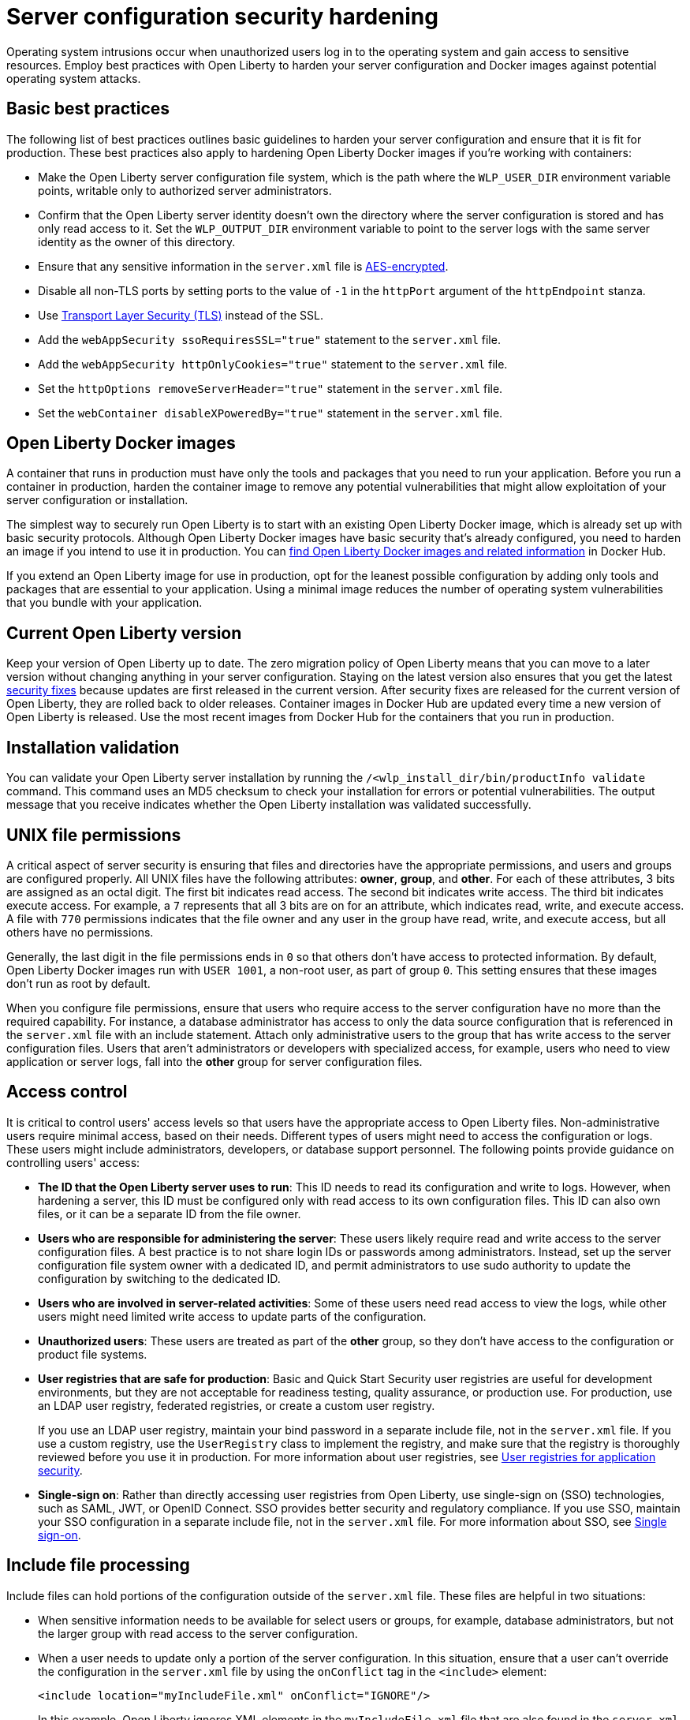 // Copyright (c) 2020 IBM Corporation and others.
// Licensed under Creative Commons Attribution-NoDerivatives
// 4.0 International (CC BY-ND 4.0)
//   https://creativecommons.org/licenses/by-nd/4.0/
//
// Contributors:
//     IBM Corporation
//
:page-description: Operating system intrusions occur when unauthorized users log in to the operating system and gain access to sensitive resources. Employ best practices with Open Liberty to harden your server configuration against potential operating system attacks.
:seo-title: Server configuration security hardening - OpenLiberty.io
:seo-description: Operating system intrusions occur when unauthorized users log in to the operating system and gain access to sensitive resources. Employ best practices with Open Liberty to harden your server configuration against potential operating system attacks.
:page-layout: general-reference
:page-type: general
= Server configuration security hardening

Operating system intrusions occur when unauthorized users log in to the operating system and gain access to sensitive resources.
Employ best practices with Open Liberty to harden your server configuration and Docker images against potential operating system attacks.

[#basic-best-practices]
== Basic best practices

The following list of best practices outlines basic guidelines to harden your server configuration and ensure that it is fit for production.
These best practices also apply to hardening Open Liberty Docker images if you're working with containers:

* Make the Open Liberty server configuration file system, which is the path where the `WLP_USER_DIR` environment variable points, writable only to authorized server administrators.
* Confirm that the Open Liberty server identity doesn’t own the directory where the server configuration is stored and has only read access to it.
Set the `WLP_OUTPUT_DIR` environment variable to point to the server logs with the same server identity as the owner of this directory.
* Ensure that any sensitive information in the `server.xml` file is xref:reference:command/securityUtility-encode.adoc[AES-encrypted].
* Disable all non-TLS ports by setting ports to the value of `-1` in the `httpPort` argument of the `httpEndpoint` stanza.
* Use xref:reference:feature/transportSecurity-1.0.adoc[Transport Layer Security (TLS)] instead of the SSL.
* Add the `webAppSecurity ssoRequiresSSL="true"` statement to the `server.xml` file.
* Add the `webAppSecurity httpOnlyCookies="true"` statement to the `server.xml` file.
* Set the `httpOptions removeServerHeader="true"` statement in the `server.xml` file.
* Set the `webContainer disableXPoweredBy="true"` statement in the `server.xml` file.

[#ol-docker-images]
== Open Liberty Docker images
A container that runs in production must have only the tools and packages that you need to run your application.
Before you run a container in production, harden the container image to remove any potential vulnerabilities that might allow exploitation of your server configuration or installation.

The simplest way to securely run Open Liberty is to start with an existing Open Liberty Docker image, which is already set up with basic security protocols.
Although Open Liberty Docker images have basic security that's already configured, you need to harden an image if you intend to use it in production.
You can https://hub.docker.com/_/open-liberty[find Open Liberty Docker images and related information] in Docker Hub.

If you extend an Open Liberty image for use in production, opt for the leanest possible configuration by adding only tools and packages that are essential to your application.
Using a minimal image reduces the number of operating system vulnerabilities that you bundle with your application.

[#current-version]
== Current Open Liberty version
Keep your version of Open Liberty up to date.
The zero migration policy of Open Liberty means that you can move to a later version without changing anything in your server configuration.
Staying on the latest version also ensures that you get the latest xref:security-vulnerabilities.adoc[security fixes] because updates are first released in the current version.
After security fixes are released for the current version of Open Liberty, they are rolled back to older releases.
Container images in Docker Hub are updated every time a new version of Open Liberty is released.
Use the most recent images from Docker Hub for the containers that you run in production.

[#installation-validation]
== Installation validation
You can validate your Open Liberty server installation by running the `/<wlp_install_dir/bin/productInfo validate` command.
This command uses an MD5 checksum to check your installation for errors or potential vulnerabilities.
The output message that you receive indicates whether the Open Liberty installation was validated successfully.

[#unix-file-permissions]
== UNIX file permissions
A critical aspect of server security is ensuring that files and directories have the appropriate permissions, and users and groups are configured properly.
All UNIX files have the following attributes: *owner*, *group*, and *other*.
For each of these attributes, 3 bits are assigned as an octal digit.
The first bit indicates read access.
The second bit indicates write access.
The third bit indicates execute access.
For example, a `7` represents that all 3 bits are on for an attribute, which indicates read, write, and execute access.
A file with `770` permissions indicates that the file owner and any user in the group have read, write, and execute access, but all others have no permissions.

Generally, the last digit in the file permissions ends in `0` so that others don't have access to protected information.
By default, Open Liberty Docker images run with `USER 1001`, a non-root user, as part of group `0`.
This setting ensures that these images don't run as root by default.

When you configure file permissions, ensure that users who require access to the server configuration have no more than the required capability.
For instance, a database administrator has access to only the data source configuration that is referenced in the `server.xml` file with an include statement.
Attach only administrative users to the group that has write access to the server configuration files.
Users that aren’t administrators or developers with specialized access, for example, users who need to view application or server logs, fall into the *other* group for server configuration files.

[#access-control]
== Access control
It is critical to control users' access levels so that users have the appropriate access to Open Liberty files.
Non-administrative users require minimal access, based on their needs.
Different types of users might need to access the configuration or logs.
These users might include administrators, developers, or database support personnel.
The following points provide guidance on controlling users' access:

* *The ID that the Open Liberty server uses to run*:
This ID needs to read its configuration and write to logs.
However, when hardening a server, this ID must be configured only with read access to its own configuration files.
This ID can also own files, or it can be a separate ID from the file owner.

* *Users who are responsible for administering the server*:
These users likely require read and write access to the server configuration files.
A best practice is to not share login IDs or passwords among administrators.
Instead, set up the server configuration file system owner with a dedicated ID, and permit administrators to use sudo authority to update the configuration by switching to the dedicated ID.

* *Users who are involved in server-related activities*:
Some of these users need read access to view the logs, while other users might need limited write access to update parts of the configuration.

* *Unauthorized users*:
These users are treated as part of the *other* group, so they don't have access to the configuration or product file systems.

* *User registries that are safe for production*:
Basic and Quick Start Security user registries are useful for development environments, but they are not acceptable for readiness testing, quality assurance, or production use.
For production, use an LDAP user registry, federated registries, or create a custom user registry.
+
If you use an LDAP user registry, maintain your bind password in a separate include file, not in the `server.xml` file.
If you use a custom registry, use the `UserRegistry` class to implement the registry, and make sure that the registry is thoroughly reviewed before you use it in production.
For more information about user registries, see xref:user-registries-application-security.adoc[User registries for application security].

* *Single-sign on*:
Rather than directly accessing user registries from Open Liberty, use single-sign on (SSO) technologies, such as SAML, JWT, or OpenID Connect.
SSO provides better security and regulatory compliance.
If you use SSO, maintain your SSO configuration in a separate include file, not in the `server.xml` file.
For more information about SSO, see xref:single-sign-on.adoc[Single sign-on].

[#include-file-processing]
== Include file processing
Include files can hold portions of the configuration outside of the `server.xml` file.
These files are helpful in two situations:

* When sensitive information needs to be available for select users or groups, for example, database administrators, but not the larger group with read access to the server configuration.
* When a user needs to update only a portion of the server configuration.
In this situation, ensure that a user can’t override the configuration in the `server.xml` file by using the `onConflict` tag in the `<include>` element:
+
[source,xml]
----
<include location="myIncludeFile.xml" onConflict="IGNORE"/>
----
+
In this example, Open Liberty ignores XML elements in the `myIncludeFile.xml` file that are also found in the  `server.xml` file.

[#automated-updates]
== Automated updates
Configuration updates must be carefully controlled in production environments to reduce the possibility that unknown changes or vulnerabilities are deployed to users.
You can disable automated configuration updates so that your production environment isn't changed unless you manually update it.

By default, each server contains a monitored application directory that's named `/dropins`.
When an application is placed in this directory, the server automatically deploys and starts the application.
If you update the configuration in the `server.xml` file or the `/dropins` directory, the server automatically deploys the configuration changes.

Each server also contains a monitored directory that's named `/dropins/configDropins` for configuration snippets.
If you update the configuration in this directory, the server automatically deploys the configuration changes.

To ensure that you deploy only explicitly pre-configured applications where their configuration is in the `server.xml` file, disable monitoring of the `/dropins` directory:

[source,xml]
----
<applicationMonitor updateTrigger="mbean" dropinsEnabled="false" />
----

You can also disable automatic configuration updates in the `server.xml` file by using the following configuration statement:

[source,xml]
----
<config updateTrigger="mbean" />
----

[#password-encryption]
== Password encryption
Use AES encryption for passwords instead of Base64 encoding.
You can use the xref:reference:command/securityUtility-encode.adoc[securityUtility encode command] with Open Liberty for plain text obfuscation.
AES encryption is also preferable to XOR encryption because an XOR-encoded password is visible to any administrator.

With AES encryption, the default encryption key that is used for decryption can be overridden by setting the `wlp.password.encryption.key` property.
This property must not be set in the `server.xml` file, but in a separate configuration file that is included by the `server.xml` file.
This separate configuration file must contain only a single property declaration, and must be stored outside the normal configuration directory for the server.
